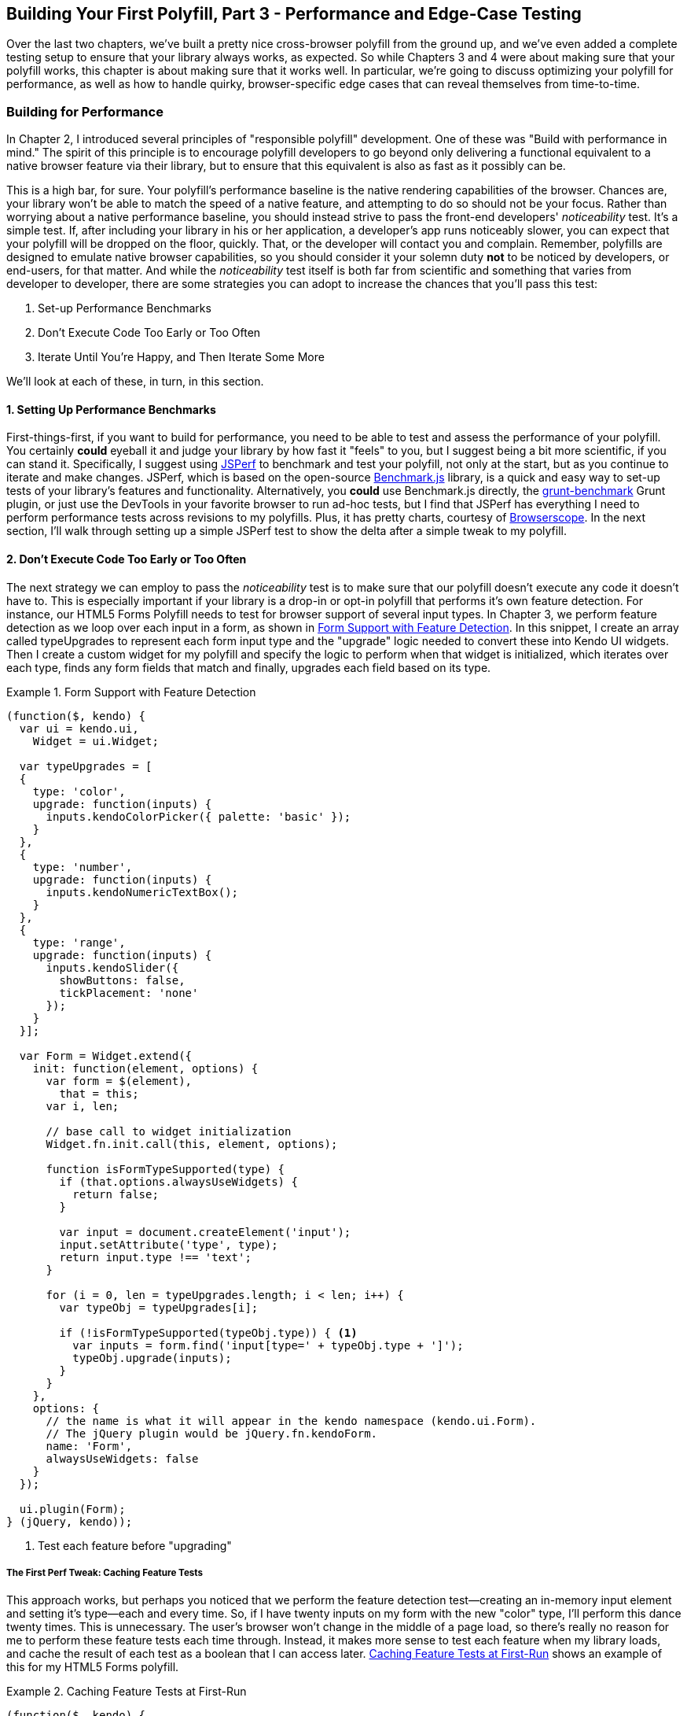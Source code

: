 [[polyfills_chapter_5]]
== Building Your First Polyfill, Part 3 - Performance and Edge-Case Testing

Over the last two chapters, we've built a pretty nice cross-browser polyfill from the ground up, and we've even added a complete testing setup to ensure that your library always works, as expected. So while Chapters 3 and 4 were about making sure that your polyfill works, this chapter is about making sure that it works well. In particular, we're going to discuss optimizing your polyfill for performance, as well as how to handle quirky, browser-specific edge cases that can reveal themselves from time-to-time.

=== Building for Performance

In Chapter 2, I introduced several principles of "responsible polyfill" development. One of these was "Build with performance in mind." The spirit of this principle is to encourage polyfill developers to go beyond only delivering a functional equivalent to a native browser feature via their library, but to ensure that this equivalent is also as fast as it possibly can be. 

This is a high bar, for sure. Your polyfill's performance baseline is the native rendering capabilities of the browser. Chances are, your library won't be able to match the speed of a native feature, and attempting to do so should not be your focus. Rather than worrying about a native performance baseline, you should instead strive to pass the front-end developers' _noticeability_ test. It's a simple test. If, after including your library in his or her application, a developer's app runs noticeably slower, you can expect that your polyfill will be dropped on the floor, quickly. That, or the developer will contact you and complain. Remember, polyfills are designed to emulate native browser capabilities, so you should consider it your solemn duty *not* to be noticed by developers, or end-users, for that matter. And while the _noticeability_ test itself is both far from scientific and something that varies from developer to developer, there are some strategies you can adopt to increase the chances that you'll pass this test:

. Set-up Performance Benchmarks
. Don't Execute Code Too Early or Too Often
. Iterate Until You're Happy, and Then Iterate Some More

We'll look at each of these, in turn, in this section.

==== 1. Setting Up Performance Benchmarks

First-things-first, if you want to build for performance, you need to be able to test and assess the performance of your polyfill. You certainly *could* eyeball it and judge your library by how fast it "feels" to you, but I suggest being a bit more scientific, if you can stand it. Specifically, I suggest using http://jsperf.com[JSPerf] to benchmark and test your polyfill, not only at the start, but as you continue to iterate and make changes. JSPerf, which is based on the open-source http://benchmarkjs.com[Benchmark.js] library, is a quick and easy way to set-up tests of your library's features and functionality. Alternatively, you *could* use Benchmark.js directly, the https://github.com/shama/grunt-benchmark[grunt-benchmark] Grunt plugin, or just use the DevTools in your favorite browser to run ad-hoc tests, but I find that JSPerf has everything I need to perform performance tests across revisions to my polyfills. Plus, it has pretty charts, courtesy of http://browserscope.org[Browserscope]. In the next section, I'll walk through setting up a simple JSPerf test to show the delta after a simple tweak to my polyfill.

==== 2. Don't Execute Code Too Early or Too Often

The next strategy we can employ to pass the _noticeability_ test is to make sure that our polyfill doesn't execute any code it doesn't have to. This is especially important if your library is a drop-in or opt-in polyfill that performs it's own feature detection. For instance, our HTML5 Forms Polyfill needs to test for browser support of several input types. In Chapter 3, we perform feature detection as we loop over each input in a form, as shown in <<EX5-1>>. In this snippet, I create an array called +typeUpgrades+ to represent each form input type and the "upgrade" logic needed to convert these into Kendo UI widgets. Then I create a custom widget for my polyfill and specify the logic to perform when that widget is initialized, which iterates over each type, finds any form fields that match and finally, upgrades each field based on its type.

[[EX5-1]]
.Form Support with Feature Detection
====
[source, js]
----
(function($, kendo) {
  var ui = kendo.ui,
    Widget = ui.Widget;

  var typeUpgrades = [
  {
    type: 'color',
    upgrade: function(inputs) {
      inputs.kendoColorPicker({ palette: 'basic' });
    }
  },
  {
    type: 'number',
    upgrade: function(inputs) {
      inputs.kendoNumericTextBox();
    }
  },
  {
    type: 'range',
    upgrade: function(inputs) {
      inputs.kendoSlider({
        showButtons: false,
        tickPlacement: 'none'
      });
    }
  }];

  var Form = Widget.extend({
    init: function(element, options) {
      var form = $(element),
        that = this;
      var i, len;

      // base call to widget initialization
      Widget.fn.init.call(this, element, options);

      function isFormTypeSupported(type) {
        if (that.options.alwaysUseWidgets) {
          return false;
        }

        var input = document.createElement('input');
        input.setAttribute('type', type);
        return input.type !== 'text';
      }

      for (i = 0, len = typeUpgrades.length; i < len; i++) {
        var typeObj = typeUpgrades[i];

        if (!isFormTypeSupported(typeObj.type)) { <1>
          var inputs = form.find('input[type=' + typeObj.type + ']');
          typeObj.upgrade(inputs);
        }
      }
    },
    options: {
      // the name is what it will appear in the kendo namespace (kendo.ui.Form).
      // The jQuery plugin would be jQuery.fn.kendoForm.
      name: 'Form',
      alwaysUseWidgets: false
    }
  });

  ui.plugin(Form);
} (jQuery, kendo));
----
<1> Test each feature before "upgrading"
====

===== The First Perf Tweak: Caching Feature Tests

This approach works, but perhaps you noticed that we perform the feature detection test--creating an in-memory input element and setting it's type--each and every time. So, if I have twenty inputs on my form with the new "color" type, I'll perform this dance twenty times. This is unnecessary. The user's browser won't change in the middle of a page load, so there's really no reason for me to perform these feature tests each time through. Instead, it makes more sense to test each feature when my library loads, and cache the result of each test as a boolean that I can access later. <<EX5-2>> shows an example of this for my HTML5 Forms polyfill.

[[EX5-2]]
.Caching Feature Tests at First-Run
====
[source, js]
----
(function($, kendo) {
  var ui = kendo.ui,
    Widget = ui.Widget;

  var typeUpgrades = [
  {
    type: 'color',
    upgrade: function(inputs) {
      inputs.kendoColorPicker({ palette: 'basic' });
    }
  },
  {
    type: 'number',
    upgrade: function(inputs) {
      inputs.kendoNumericTextBox();
    }
  },
  {
    type: 'range',
    upgrade: function(inputs) {
      inputs.kendoSlider({
        showButtons: false,
        tickPlacement: 'none'
      });
    }
  }];

  function isFormTypeSupported(type) {
    var input = document.createElement('input');
    input.setAttribute('type', type);
    return input.type !== 'text';
  }

  var featureDetects = { <1> 
    color: isFormTypeSupported('color'),
    number: isFormTypeSupported('number'),
    range: isFormTypeSupported('range')
  };

  var Form = Widget.extend({
    init: function(element, options) {
      var form = $(element),
        that = this;
      var i, len;

      // base call to widget initialization
      Widget.fn.init.call(this, element, options);

      for (i = 0, len = typeUpgrades.length; i < len; i++) {
        var typeObj = typeUpgrades[i];

        if (!featureDetects[typeObj.type] || that.alwaysUseWidgets) { <2>
          var inputs = form.find('input[type=' + typeObj.type + ']');
          typeObj.upgrade(inputs);
        }
      }
    },
    options: {
      // the name is what it will appear in the kendo namespace (kendo.ui.Form).
      // The jQuery plugin would be jQuery.fn.kendoForm.
      name: 'Form',
      alwaysUseWidgets: false
    }
  });

  ui.plugin(Form);
} (jQuery, kendo));
----
<1> Test and cache each feature during the script load
<2> Access the cached test value during the "upgrade" process
====

In <<EX5-2>>, I moved the +isFormTypeSupported+ function outside of my widget initialization code, and created a local +featureDetects+ object to hold the cached, boolean values for each test. Finally, in my main initialization loop, I access those cached values, and bypass repeated code paths. 

This is nice in theory, and it certainly looks a bit cleaner, but just how fast is it? To answer that question, I can head over to http://jsperf.com[JSPerf] and create a test. 

===== Using jsPerf

JSPerf can seem a bit daunting if you've only ever viewed others' tests before, but it's actually quite simple to create tests of your own. The basic idea behind JSPerf is to create multiple test cases that execute blocks of JavaScript code--performing operations, mutating the DOM, etc.--which the tool then executes over and over again in order to determine which operations are fastest and slowest. JSPerf takes care of all of the looping and re-runs, so all you need to do is specify the test cases, and any set-up or teardown that should happen before or after each test run.

In order to test just how much feature test caching improves the performance of our code, I created the test shown in <<EX5-3>>. You can also http://jsperf.com/feature-test-cache[access the test online], and run it yourself, if you so desire.

[[EX5-3]]
.JSPerf Test for Feature Test Caching
image::images/ch5-ex3.png[]

The "Preparation Code" section in <<EX5-3>> shows the setup and teardown code that will run before each test. This code does not impact the timing of the tests. Here, I create a global feature test method, +isFormTypeSupported+, as well as a global +featureDetects+ object, similar to <<EX5-2>>. 

The "Test Runner" section in <<EX5-3>> contains my actual tests. The "Test Each Time" section does exactly what it says, each time that block is called, it will call the +isTypeSupported+ method. This block mimics my original functionality in <<EX5-1>>. The "Cache Tests" section in <<EX5-3>>, on the other hand, simply accesses the cached feature test values once. If I run these tests a few times, I'll get a result similar to <<EX5-4>>, which shows the test case from <<EX5-3>> after I've run the test several times through.

[[EX5-4]]
.JSPerf Test Results for Feature Test Caching
image::images/ch5-ex4.png[]

As you can see from the image above, caching my feature tests is not only faster, it's nearly 60 times faster than performing feature tests each time! Of course, it's important to note that, since JSPerf runs each test case several dozen times over, reported numbers aren't indicative of raw, overall performance gains in my library. Rather, JSPerf is most valuable as a measure of relative performance between options. The bottom line, in this case, is that we know that caching feature tests is faster and, thus, an excellent refactoring choice for my library.

So far, in this section, we've avoided executing unnecessary code by ensuring that feature detection tests only run once when my library is loaded. Another important optimization I can perform is to ensure that my library doesn't perform any unnecessary initialization or set-up. Any features or functionality that my library might not need for all browsers should remain dormant until it's needed. Obviously, stylesheets and JavaScript will need to be parsed when they are included, but I try to execute as little of that code as possible, until my library is called upon. In the case of my polyfill, the only code that runs before I initialize a Form widget is my now cached feature tests, which I've deemed necessary to run up-front since the performance gains are considerable.

==== 3. Iterate Until You're Happy, Then Iterate Some More

The final strategy to keep your library performing well under the watchful eyes of consuming devs is to iterate, test and iterate again. In essence, this is a bit of a hunt and peck exercise, where I'll look for micro- and macro-optimizations in my library, make changes and then test those against the last version, using JSPerf, of course. Some changes will make no difference in the performance of my library, while others will make a noticeable difference. Some might even harm performance, innocent as they may seem.

There's no science to this process, unfortunately, so I can't give you a bunch of tried and true tweaks that can be made to every library under the sun. I can, however, show you a couple of tweaks I made to my HTML5 Forms Polyfill to give you an idea of what minor and major improvements might look like. Beyond these, your best bet is to pay attention to JavaScript "best practices," as well as the proven practices of the libraries or frameworks you're utilizing. "Best practices" are often named as such because they promote maintenance, readability of code and good performance, so you'll benefit from these even if they don't show considerable gains in your performance tests.

Before we proceed with the next few performance tweaks, I want to share the code samples for the "complete" HTML5 Forms polyfill. Thus far, I've only included snippets for three new input types. However, to properly show the impact of the next couple of refactors, we need to look at the complete source. In the production version of my polyfill, the source is broken into three modules, or files, that I concatenate during my build process. Those files are:

. +kendo.forms.types.js+ - Contains all of the input types supported by my polyfill, and the logic used to "upgrade" each to use a Kendo UI widget. The full source of this file can be viewed in <<EX5-5>>.
. +kendo.forms.features.js+ - Feature detection tests for my polyfill. The full source of this file can be viewed in <<EX5-6>>.
. +kendo.forms.js+ - The main source file for my polyfill. Contains widget initialization code and depends on +kendo.forms.types.js+ and +kendo.forms.features.js+. The full source of this file can be viewed in <<EX5-7>>.

[[EX5-5]]
.Contents of +kendo.forms.types.js+
====
[source, js]
----
(function (kendo) {
  kendo.forms = kendo.forms || {};
  
  var typeUpgrades = [
	{
	  type: 'color',
	  upgrade: function(index, val) {
      $(val).kendoColorPicker({ palette: 'basic' });
    }
  },
  {
    type: 'number',
    upgrade: function(index, val) {
      $(val).kendoNumericTextBox();
    }
  },
  {
    type: 'range',
    upgrade: function(index, val) {
      $(val).kendoSlider({
        showButtons: false,
        tickPlacement: 'none'
      });
    }
  },
  {
    type: 'file',
    upgrade: function(index, val) {
      $(val).kendoUpload();
    }
  },
  {
    type: 'datetime',
    upgrade: dateTimeUpgrade
  },
  {
    type: 'datetime-local',
    upgrade: dateTimeUpgrade
  },
  {
    type: 'time',
    upgrade: function(index, val) {
      var input = $(val),
      dummyDate = '2013-10-04T';

      input.kendoTimePicker({
        value: input.val().length > 0 ? new Date(dummyDate + input.val())
          : null,
        min: input.attr('min') ? new Date(dummyDate + input.attr('min'))
          : new Date(2049, 0, 1, 0, 0, 0),
        max: input.attr('max') ? new Date(dummyDate + input.attr('max'))
          : new Date(2099, 11, 31, 0, 0, 0),
          // Step attribute is seconds, interval in minute
        interval: input.attr('step') ?
          Math.round(parseInt(input.attr('step'), 10)/60) : 30
      });
    }
  },
	{
    type: 'month',
    upgrade: function(index, val) {
      var input = $(val),
        value = convertMonthPartToDate(input.val()),
        min = convertMonthPartToDate(input.attr('min')),
        max = convertMonthPartToDate(input.attr('max'));
					
      input.kendoDatePicker({
			  // Set the start and depth properties to year, which means 
			  // that only month values are displayed.
        start: 'year',
        depth: 'year',
        // If the conversion returned a NaN, use the default values
        value: isNaN(value) ? null : new Date(value),
        min: isNaN(min) ? new Date(1900, 0, 1) : new Date(min),
        max: isNaN(max) ? new Date(2099, 11, 31) : new Date(max)
      });
    }
  },
  {
    type: 'week',
    upgrade: function(index, val) {
      var input = $(val),
        value = getDateFromWeekString(input.val()),
        min = getDateFromWeekString(input.attr('min')),
        max = getDateFromWeekString(input.attr('max'));

        input.kendoDatePicker({
          // Set the start and depth properties to month, which means 
          // that only day/week values are displayed.
          depth: 'month',
          // If the conversion returned a null date, use the default values
          value: value,
          min: min === null ? new Date(1900, 0, 1) : min,
          max: max === null ? new Date(2099, 11, 31) : max
        });
    }
  },
  {
    type: 'date',
    upgrade: function(index, val) {
      var input = $(val);
      var defaults = getDateTimeDefaults(input);
      input.kendoDatePicker(defaults);
    }
  }];

  function convertMonthPartToDate(val) {
    // Add dummy day of month for valid date parsing
    val = val + '-' + new Date().getDate();
    return Date.parse(val);
	}

  function getDateFromWeekString(weekString) {
    var week, year,
      dateParts = weekString.split('-');

    if (dateParts.length < 2) {
      return null;
    }

    year = dateParts[0];
    week = dateParts[1].replace(/w/gi, '');

    if (isNaN(parseInt(week, 10)) || isNaN(parseInt(year, 10))) {
      return null;
    }

    // Jan 1 + 7 days per week
    var day = (1 + (week - 1) * 7);
    return new Date(year, 0, day);
  }

  function dateTimeUpgrade(index, val) {
    var input = $(val);

    // Step attribute is seconds, interval in minute
    var defaults = getDateTimeDefaults(input);
    defaults.interval = input.attr('step') ?
      Math.round(parseInt(input.attr('step'), 10)/60) : 30;
    input.kendoDateTimePicker(defaults);
  }

  function getDateTimeDefaults(input) {
    return {
      value: input.val().length > 0 ? new Date(input.val()) : null,
      min: input.attr('min') ? new Date(input.attr('min'))
        : new Date(1900, 0, 1),
      max: input.attr('max') ? new Date(input.attr('max'))
        : new Date(2099, 11, 31)
    };
  }

  kendo.forms.types = typeUpgrades;
} (kendo));
----
====

[[EX5-6]]
.Contents of +kendo.forms.features.js+
====
[source, js]
----
(function (kendo) {
  kendo.forms = kendo.forms || {};

  function detectFormTypeSupport(type) {
    var input = document.createElement('input');
    input.setAttribute('type', type);
    return input.type !== 'text';
  }
 
  function detectDateTimeFields(type) {
    var dummyVal = ':(';

    var i = document.createElement('input');
    i.setAttribute('type', type);
    // Credit to Mike Taylor //gist.github.com/miketaylr/310734
    i.value = dummyVal;
    return (i.value !== dummyVal);
  }

  var featureDetects = {
    color: detectFormTypeSupport('color'),
    number: detectFormTypeSupport('number'),
    range: detectFormTypeSupport('range'),
    file: detectFormTypeSupport('file'),
    datetime: detectDateTimeFields('datetime'),
    datetime_local: detectFormTypeSupport('datetime-local'),
    time: detectFormTypeSupport('time'),
    month: detectFormTypeSupport('month'),
    week: detectFormTypeSupport('week'),
    date: detectFormTypeSupport('date'),
    placeholder: (function() {
      return 'placeholder' in document.createElement('input') &&
        'placeholder' in document.createElement('textarea');
    }())
  };

  kendo.forms.features = featureDetects;
} (kendo));
----
====

[[EX5-7]]
.Contents of +kendo.forms.js+
====
[source, js]
----
(function($, kendo) {
  var ui = kendo.ui,
    Widget = ui.Widget,
    typeUpgrades = kendo.forms.types;

  var Form = Widget.extend({
    init: function(element, options) {
      var that = this;
      var form = $(element);
      var i, len;

      var upgradeFormType = function(type, callback) {
        var modType = type.replace(/-/g,'_');

        if (!kendo.forms.features[modType] ||that.options.alwaysUseWidgets) {
          form.find('input[type=' + type + ']').each(callback);
        }
      };

      // base call to widget initialization
      Widget.fn.init.call(this, element, options);

      if (that.options.styleInputs) {
        form.find('input, button').each(function(index, val) {
        // Add the k-input class to each form element (or 
        // k-button for buttons), providing Kendo UI styling
        // to all elements, not just those the widget will transform.
        var el = $(val);

        if (val.type === 'button' ||
          val.type === 'submit' ||
          val.type === 'reset') {
            el.addClass('k-button');
        } else {
          el.addClass('k-input');
        }
      });
    }

    // Add basic support for form types defined in the typeUpgrades array
    for (i = 0, len = typeUpgrades.length; i < len; i++) {
      var typeObj = typeUpgrades[i];
      upgradeFormType(typeObj.type, typeObj.upgrade);
    }

    // Add placeholder support if not provided by the browser
    if(!kendo.forms.features.placeholder) {
      form.find('[placeholder]').each(function(index, val) {
        var el = $(val);
        // Strip CR and LF from attribute vales, as specified in
        // www.w3.org/TR/html5/forms.html#the-placeholder-attribute
        var placeholderText = el.attr('placeholder')
          .replace(/(\\r\\n|\\n|\\r)/gm,'');

        // When the field loses focus, clear out the placeholder if
        // the input contains a value.
        el.on('blur', function() {
          var $el = $(this);
          var labelNode = this.previousSibling;
          if (this.value) {
            labelNode.nodeValue = '';
            $el.addClass('relPlaceholder');
          } else if (labelNode.nodeValue !== placeholderText) {
            labelNode.nodeValue = placeholderText;
            $el.removeClass('relPlaceholder');
          }
        });
        el.wrap('<label class="placeholder">' + placeholderText + '</label>');
        el.addClass('placeholder');
      });
    }
  },

  options: {
    // the name is what it will appear in the kendo namespace (kendo.ui.Form).
    // The jQuery plugin would be jQuery.fn.kendoForm.
    name: 'Form',
    alwaysUseWidgets: false,
    styleInputs: true
    }
  });

  ui.plugin(Form);
} (jQuery, kendo));
----
====

As we go go through the next three performance tweaks, we'll make minor and major changes to the source above. Once we're done with all three, I'll create another JSPerf test to compare each change so that we can measure the relative impact to performance. Let's take a look first at an easy change.

===== The Second Perf Tweak: Caching DOM Elements

As you probably know, accessing and mutating the DOM is one of the most expensive operations you can make from JavaScript. Whether you're using a library like jQuery or a raw DOM selector method like +getElementById+ or +querySelector+, selecting elements from your page is a memory-hogging thread-blocking process that you want to perform with caution. This is not to say, of course, that you should _avoid_ interacting with the DOM, because that would be silly. Rather, you should keep this reality in mind as you build your polyfills and do your best to minimize DOM interactions, as much as possible. 

While there are many ways to minimize DOM interactions in our JavaScript apps and polyfills, the two most common "best practices" are:

. Minimize DOM "reads" by caching the result of selection operations into local variables.
. Minimize DOM "writes" by batching mutation operations together.

As, an example of the the batching approach, let's assume that I'm iterating over some collection of values in JavaScript and building up a HTML list (+<ul>+ or +<li>+). Instead of appending each row (+<li>+) to my list, one at a time, a batching approach would lead me to build up the entire list in a string or DOM +DocumentFragment+ and append the entire collection to the list container a single time. With this approach, I'm mutating the DOM--and triggering the browser's expensive layout, paint and render operations--a single time, instead of once for each list item.

Chances are, if you've been doing front-end work for a while, this approach isn't news to you. We know that DOM writes are slow, and we take necessary precautions to avoid them. DOM reads, on the other hand, are a bit less worrisome, but still worth minimizing. As such, we address these by creating local variables for the result of DOM reads and operate on these variables when we need to access page elements. 

An example of this element caching approach with jQuery can be seen in <<EX5-7>>. On line 10, you'll see the following line:

+var form = $(element);+

In this case, +element+ represents the +<form>+ that I'm calling the Kendo UI Widget constructor on (+new kendoForm()+). The jQuery method gives me the +<form>+ element, which I then assign to the +form+ variable. 

Further down the sample, you'll notice that I then access this variable three additional times, each time calling +form.find+ to further refine the list. In this case, even though the form itself is cached, jQuery has to return to the DOM to give me the collection of elements that match my +find+ selector. Since all of my +find+ operations are meant to operate on HTML input elements, I can make my cached variable a bit more targeted, which I've done in <<EX5-8>>. Note that I've clipped some code from the source that's not relevant to the current discussion.

[[EX5-8]]
.Forms polyfill refactored to cache form inputs
====
[source, js]
----
(function($, kendo) {
  var ui = kendo.ui,
    Widget = ui.Widget,
    typeUpgrades = kendo.forms.types;

  var Form = Widget.extend({
    init: function(element, options) {
      var that = this;
      var inputs = $(element).find('input, button'); <1>
      var i, len;

      var upgradeFormType = function(type, callback) {
        // replace dash with underscore for features object lookup
        var modType = type.replace(/-/g,'_');

        if (!kendo.forms.features[modType] || that.options.alwaysUseWidgets) {
          inputs.filter('input[type=' + type + ']').each(callback); <2>
        }
      };

      // base call to widget initialization
      Widget.fn.init.call(this, element, options);

      if (that.options.styleInputs) {
        inputs.each(function(index, val) { <3>
          /* clipped */
        });
      }

      for (i = 0, len = typeUpgrades.length; i < len; i++) {
        var typeObj = typeUpgrades[i];
        upgradeFormType(typeObj.type, typeObj.upgrade);
      }

      // Add placeholder support if not provided by the browser
      if(!kendo.forms.features.placeholder) {
        /* clipped */
      }
    },

    options: { /* clipped */ }
  });

  ui.plugin(Form);
} (jQuery, kendo));
----
<1> Cache the collection of +<input>+ and +<button>+ elements in my form
<2> Use jQuery's +filter+ method to get only the inputs that match the current type
<3> No need to filter here since the full collection is already cached.
====

Instead of caching the entire form in a local variable, I cache all of the +<input>+ and +<button>+ elements, since those are the only parts of the form I'm interested in, at this point. With that new collection in hand, I'll use jQuery's +filter+ method to refine the collection when I'm operating on a smaller subset. It's a small change, but it cleans up the DOM reads for my polyfill and makes things a bit more readable, to boot. Now, before we test the performance impact of this change, let's make a few more tweaks so that we can view everything side-by-side at once.

===== The Third Perf Tweak: Ordering of Arguments

The next change I'm going to make is a very small one, but it harkens back to the idea of avoiding unnecessary code paths as a way to get micro-optimizations in our code. Many times, these unneeded paths can be found in if statements that access one or more values before taking action. For example, in <<EX5-7>>, you'll notice the following +if+ statement on line 17:

+if (!kendo.forms.features[modType] || that.options.alwaysUseWidgets)+

This statement determines if the current input type (i.e. 'number') is supported by the user's browser _or_ if the developer passed the +alwaysUseWidgets+ option into the widget constructor. If either is true, we upgrade all instances of that input type on the form.

When dealing with multi-conditioned +if+ statements, it's always a good idea to consider how the order of arguments affects code execution. For instance, since the feature tests appear first, these will always be evaluated. If, however, I re-order these arguments, I can ensure that my feature test object will only be accessed if +alwaysUseWidgets+ is +false+:

+if (that.options.alwaysUseWidgets || !kendo.forms.features[modType])+

Had I not already refactored my feature tests to run once during script evaluation, this would likely be a noticeable performance gain. As it stands now, each feature is returning a simple boolean so I don't expect to see much difference. Even still, I'm making this change to "future proof" my polyfill a bit. The +alwaysUseWidgets+ option will always be a simple boolean, but my feature tests could grow and become more complex as my library matures. Making this change now will keep me from introducing unintended performance costs down the road.

While the example above is a simple case for ordering arguments, It's always a good idea to order your simple booleans first in your +if+ statements. When performing an or (+||+) evaluation, this will ensure that the right-hand arguments aren't assessed unless the simple boolean is false. When performing an and (+&&+) evaluation, right-hand arguments aren't assessed unless the simple boolean is true. In both cases, your more complex method-call booleans won't be evaluated unless their values are needed to fulfill or reject the condition in question.

===== The Fourth Perf Tweak: Minimizing Loops

The final performance change I plan to make to my polyfill is a larger one, and is also a change that I expect to impact performance quite a bit. If you take a look at <<EX5-7>> a final time, you'll notice that I'm looping (with +for+ or jQuery's +each+ method) no less than four times during widget initialization. This can't be the best approach, so I'm going to refactor my polyfill to loop as as infrequently as possible. 

In <<EX5-7>> I'm looping over the +typeUpgrades+ collection defined in +kendo.forms.types+, and then separately looping over each input that matches that type. What's more, I'm looping over each input to determine if it needs separate widget styling (provided via CSS classes that Kendo UI uses to style "vanilla" inputs) and finally, looping over each element that contains a +placeholder+ attribute and upgrading those as well, if not supported by the browser.

As we built up our polyfill in Chapter 3, each of these additions made sense, and they do fulfill the functional requirements of my library. And yet, it all seems so inefficient. This inefficiency was likely introduced as a result of my initial decision to loop first over input types and second over elements. At the time, this made sense because it allowed me to simultaneously upgrade all of the "color," "number" or "datetime" inputs on the form using jQuery's +each+ method. But as I add other features, it becomes clear that my library will need to operate on each input individually, upgrading its type, dealing with placeholder support and even adding validation once I expand my library with that functionality.

So, to shift from several loops to a single loop, I need to move a few things around. For starers, my +kendo.forms.types+ object needs to change. As illustrated in <<EX5-9>>, I've changed the object from an array of type objects, to a single object of key-value pairs. This will make it much easier for me to work with each type. You'll also notice that I moved some of the "upgrade" logic for vanilla inputs and buttons out of my main file and into this object, as well.

[[EX5-9]]
.Refactored +kendo.forms.types+ source
====
[source, js]
----
(function (kendo) {
  kendo.forms = kendo.forms || {};

  var typeUpgrades = {
    text: function(val) {
      $(val).addClass('k-input');
    },

    color: function(val) {
      $(val).kendoColorPicker({ palette: 'basic' });
    },

    number: function(val) {
      $(val).kendoNumericTextBox();
    },

    range: function(val) {
      $(val).kendoSlider({
        showButtons: false,
        tickPlacement: 'none'
      });
    },

    file: function(val) {
      $(val).kendoUpload();
    },
    
    /* clipped */
  };

  /* clipped */

  kendo.forms.types = typeUpgrades;
} (kendo));
----
====

Next up, I'll make some changes to the core widget logic for my polyfill, as illustrated in <<EX5-10>>. Not only have I collapsed things down into a single loop (+inputs.each()+), but I've also cleaned up my +init+ method and moved some of the core logic into helper methods (+shouldUpgradeType+, +upgradeInputType+, +upgradePlaceholder+). 

[[EX5-10]]
.+kendo.forms.js+ refactored to use a single loop
====
[source, js]
----
(function($, kendo) {
  var ui = kendo.ui,
    Widget = ui.Widget,
    typeUpgrades = kendo.forms.types,
    features = kendo.forms.features,
    vanillaInputRegEx = /text|button|submit|reset/i;

  var Form = Widget.extend({
    init: function(element, options) {
      var that = this;
      var inputs = $(element).find('input, button');

      Widget.fn.init.call(this, element, options);

      inputs.each(function(index, el) { <1>
        that.upgradeInputType(that, el); <2>

        if (el.getAttribute('placeholder') &&
          !kendo.forms.features.placeholder) {
          that.upgradePlaceholder(el); <3>
        }
      });
    },
    shouldUpgradeType: function(type) {
      /* clipped */
    },
    upgradeInputType: function(that, el) {
      /* clipped */
    },
    upgradePlaceholder: function(el) {
      /* clipped */
    },
    options: {
      /* clipped */
    }
  });

  ui.plugin(Form);
} (jQuery, kendo));
----
<1> Single loop for evaluating all form inputs
<2> Core upgrade functionality, refactored into an external function
<3> Upgrade functionality for the placeholder attribute, refactored into an external function
====

I think you'll agree that this is much cleaner, but is it any faster? For that matter, have any of these changes made a difference? Let's take a look in the next section.

==== Running Performance Benchmarks

One of the nice things about JSPerf is that, with a little bit of setup, it's easy to do side-by-side testing of revisions to your code. Along those lines, I created a new JSPerf test that includes all of the tweaks we've made in this chapter, and you can http://jsperf.com/kendo-ui-forms-performance/5[view it online], if you so desire. You can also append +/edit+ to the end of the url if you want to see how the test was set-up, or make edits of your own. 

For this test, I included the same sample Form that we created in Chapter 3, and used JSPerf's set-up capability to load a different version of my polyfill source, depending on the individual test case. All-in-all, I created four tests:

. A baseline Test, before any changes were made
. A test for the Element Caching refactor
. A test of the argument ordering refactor
. A test for the single loop refactor.

The results can be seen in <<EX5-11>>. The results for an individual run can be seen in the top part of the image, with summary results for all browsers at the bottom. 

[[EX5-11]]
.JSPerf test for tweaks 2-4
image::images/ch5-ex11.png[]

There are a couple of things to take away from the image above:

. Individual test runs can give different results, so be sure to run your tests several times, and in as many browsers as possible. In the image above, my element cache refactor looks like the slowest test, though it's still well within the standard deviation (+/-) of 4.96% indicated by JSPerf. If you look at the bar charts at the bottom of the image, you'll note that, over a larger sample size, the element cache refactor (in yellow) is faster than my baseline test (in red) in most browsers.
. For most browsers, the argument reordering change isn't much faster than the element cache refactor. I expected this, so as long as it's not noticeably _slower_, it's a worthwhile change. It does seem to be visibly faster in the current version (at the time of writing) of Chrome, however, so I'll take it.
. Finally, as expected, the single loop refactor yielded the largest gains across most browsers, especially Chrome. It's faster in Opera and Safari, and in IE 8, though because of the huge speed improvements in modern browsers, the IE 8 row looks empty. Surprisingly, these changes are all about even on Firefox but, again, since performance isn't markedly worse, I'm okay with an outlier or two.

==== Tune It, But Don't Overdo It

As I mentioned above, there's not really much science involved in making performance tweaks to your polyfill. It's more an exercise of trial and error with the goal of finding micro- and macro-optimizations that make your library faster. In the examples above, I made some small and large changes based on my knowledge of good JavaScript practices, and it turned out that those changes yielded some gains in most browsers.

Before I close this section, a word of caution: performance tuning is important, and it's something you should spend time on, but I suggest being careful with it. It's easy to make common-sense changes that you might have missed in initial development, but once you've made a handful of obvious or even non-obvious tweaks, diminishing returns will start to set in, and you'll be spending far too much time making changes to eke out an extra tenth of a percent speed improvement. When it starts to feel like each change isn't moving the performance needle enough, or even moving it in the wrong direction, it's time feel confident that you've done your best, and move on.

=== Dealing with Browser-Specific Edge-Cases

Now that we've talked about general performance testing, I'll close this chapter with a brief discussion on browser-specific edge-cases. As you can see from the last sections, it's possible to set up a very robust process for testing performance across several browsers. This is useful, but there will always be  outliers in both performance and functionality (in our case, IE 7 and 8). Once we've identified these, it's time to investigate with some additional, manual tests. 

Regardless of your build and automated testing workflow, there's no substitute for hands-on actual testing with certain browsers, especially oldIE. While it's still important to test IE 7 and 8 for most kinds of sites and apps, it's critically important when you are building polyfills. More often than not, IE 7 and 8 will need the functionality your polyfill provides, so you'll want to test on these browsers early and often.

After making each of the performance tweaks listed in this chapter, I was sure to run all of my automated tests with the +grunt test+ and +grunt x-test+ commands I set up in Chapter 4. Everything looks great in the latest browsers, but when I open up a VM with IE 8 or IE 7, I see something that looks more like <<EX5-12>>.

[[EX5-12]]
.Testing my polyfill with IE 8
image::images/ch5-ex12.png[] 

In spite of all of my testing, I still have a handful of failing tests in IE 7 and 8. Digging deeper, however, I see that they're all Date- and Time-related tests, which suggests a common cause for all of these. Let's take a look at the first failing test, which is listed in <<EX5-13>>:

[[EX5-13]]
.Datetime Jasmine test block
====
[source, js]
----
describe('DateTime and datetime-local type Support', function() {
  it('should apply the datetime attributes (val, min, max, step) to the widget', function() {
    fixtures.load('datetime-type.html');

    $('#datetime-form').kendoForm();

    var datetimeInput = $('#datetime');
    var datetimeObject = datetimeInput.data('kendoDateTimePicker');

    var dateRegex = /\/|-| /g;
    var valParts = datetimeInput.val().split(dateRegex);
    var minParts = datetimeInput.attr('min').split(dateRegex);
    var maxParts = datetimeInput.attr('max').split(dateRegex);

    expect(datetimeObject.value()).not.toBeNull();
    expect(datetimeObject.value().getMonth()+1).toEqual(
      parseInt(valParts[0], 10)); <1>
    expect(datetimeObject.value().getDate()).toEqual(
      parseInt(valParts[1], 10));
					
    expect(datetimeObject.value().getFullYear()).toEqual(
      parseInt(valParts[2], 10));

    // Run Same tests for min and max date values
    // ...
  });
}
----
<1> This test fails here in IE 7 and 8
====

This test, which I've clipped for readability, is designed to make sure that the Kendo UI DateTime widget is properly initialized with the date input's +value+ attribute. ON IE 7 and 8, this test fails at the second +expect+. Upon further investigation, it appears that the +dateTimeObject+ variable is null because my DateTime widget wasn't properly initialized. That means that the problem is in my "upgrade" function, which I've included in <<EX5-14>>, below.

[[EX5-14]]
.DateTime upgrade logic
====
[source, js]
----
var typeUpgrades = {
  datetime: function (val) {
    var input = $(val);

    // Step attribute is seconds, interval in minute
    var defaults = getDateTimeDefaults(input);
    defaults.interval = input.attr('step') ?
      Math.round(parseInt(input.attr('step'), 10)/60) : 30;
    input.kendoDateTimePicker(defaults);
  }
  /* Other upgrades */
};

function getDateTimeDefaults(input) {
  return {
    value: input.val().length > 0 ? new Date(input.val()) : null,
    min: input.attr('min') ? new Date(input.attr('min'))
      : new Date(1900, 0, 1),
    max: input.attr('max') ? new Date(input.attr('max'))
      : new Date(2099, 11, 31)
  };
}

kendo.forms.types = typeUpgrades;
----
====

The issue, it would seem, is with the +getDateTimeDefaults+ helper function, which takes my input and returns an object with date values that I then pass to the Kendo UI +kendoDateTimePicker+ method. If you look closely, you'll notice  that I'm not properly sanitizing my attribute values to make sure that they contain a valid date. Instead, I'm merely checking for the presence of any value before calling the +new Date()+ constructor on that value. Even still, these are my own unit tests, and I'm only passing perfectly valid ISO date strings, as per the forms section of the HTML5 spec, so why in the world are my tests failing?  

The answer is deceptively simple: IE 7 and 8 don't support the ISO Date standard when parsing date strings. Welcome to the world of cross-browser polyfill development, my friends! Thankfully, it's a relatively simple fix. If I wanted to take an external dependency, I could include a library like http://moment.js[Moment.js] to handle the hassle of date parsing. I can also leverage built-in features of Kendo UI or jQuery to help. For the sake of completeness, however, in this case, I'm going to add my own fix. First, I'll add a new +creteDateFromInput+ method to the +kendo.forms.types.js+ file, as shown in <<EX5-15>>:

[[EX5-15]]
.Handling ISO and non-ISO date formats for oldIE
====
[source, js]
----
function createDateFromInput(val, defaultDate, prefix) {
  if (!val) {
    return defaultDate;
  }

  if (prefix) {
    val = prefix + val;
  }

  if (!Date.parse(val)) {
    // Valid ISO Dates may not parse on some browsers (IE7,8)
    var altDate = new Date(val.replace(/-/g, '/'));

    if (altDate) {
      // If this alternate value is valid, add a day
      // to account for UA parsing
      return new Date(altDate.setDate(altDate.getDate() + 1));
    }

    return defaultDate;
  }

  return new Date(val);
}
----
====

This simplistic solution takes a string value, a defaultDate and an optional prefix value, which I'll need to parse the HTML5 time and month input types. If the passed-in value parses correctly, I'll return a new Date object with that value. If not, I'll replace the dashes (+-+) with slashes (+/+) and attempt to parse again, which should resolve my issues in IE 7 and 8.

Next, I can modify my +getDateTimeDefaults+ function to use this  new function:

[source, js]
----
function getDateTimeDefaults(input) {
  return {
    value: createDateFromInput(input.val(), null),
    min: createDateFromInput(input.attr('min'), new Date(1900, 0, 1)),
    max: createDateFromInput(input.attr('max'), new Date(2099, 11, 31))
  };
}
----

With this in place, my datetime and datetime-local tests should pass. The remaining failing tests relate to similar problems with the time and month input types, and as soon as I modify those upgrade functions to use my new helper method, I should see all green in IE 7 and 8, as shown in <<EX5-16>>.

[[EX5-16]]	
.All tests passing in IE 8
image::images/ch5-ex16.png[] 

Much like performance testing, cross-browser issues are hard to generalize. Each browser has their own quirks and edge cases that behave differently from all the rest. IE 7 and 8 certainly aren't alone in this regard. Modern specs have done a great job of minimizing these types of differences in newer browsers, but you should expect to encounter hairy issues from time to time as you build cross-browser polyfills. Thankfully, these quirks, and their workarounds are often well-documented, so you shouldn't need to go far to find a fix.

=== Mobile-specific Considerations

In this chapter, we've focused mostly on overall JavaScript and DOM rendering performance considerations. While this is important for all browsers, you'll often find that you need to focus specifically on mobile for polyfills that are meant to be used on devices. In addition to the tips shared above, let's look at a couple of mobile-specific performance recommendations.

1. File Size Matters
2. Always Test on Devices

==== 1. File Size Matters

While also true for the desktop, it's critical that you pay attention to overall file size when building polyfills for mobile. Not only does the size of a JavaScript or CSS file affect the rendering time on devices--which often have browser engines that don't perform as fast as their desktop counterparts--but a larger file means more for the mobile device to download from the network, which has a cost on both the user's battery and their data plan. 

Web developers are becoming increasingly aware of the performance impact on app resources, so do your fellow developers a favor and make sure that your polyfill is a small as possible, both by including only the needed functionality and also by delivereing a minified production version of your library. If your polyfill is broad in scope, as is the case of the HTML5 Forms Library, you might even consider providing functionality in modules that can be delivered separately or combined via a custom build process.

In the case of our Forms polyfill, it's also important for me to think about the file size of my dependencies. Specifically, in the case of Kendo UI Web, I'm onlt using a subset of all of the widgets and features available in this library, so it doesn't make sense to require the end user to download that entire file. Thankfully, Kendo UI provides its widgets in a modular form, and I can use these to create a custom build of the library that uses only the widgets required, and then ship this with the source of my polyfill.

==== 2. Always Test on Devices

Perhaps it goes without saying, but in today's mobile world, testing across browers means testing devices browsers, too. And even though most of the devices browsers are mobile versions of their desktop counterparts, it doesn't mean that every feature available in Chrome for the desktop is also available in Chrome for mobile. What's more, because the speed and performance of your library is just as important as its functionality, it's critical that you regularly run your tests on physical mobile devices to ensure that you're delviering a great polyfill experience.

Unfortunately, it's not possible to use tools like Karma and Browser Stack to automatically test mobile browsers, so you'll likely need to rely on friends, family and the goodwill of developers working with your polyfill to test across devices. Even better, if you live in a city with an open device lab, consider scheduling regular visits for testing. Finally, there are paid services--like DeviceAnywhere--for accessing physical devices for testing, but since you're not likely to be building your polyfill for profit, it's probably not worth the steep cost of these services.

=== Summary

Over the last three chapters, we've discussed many of the ins and outs of building your own cross-browser polyfills. In Chapter 3 we explored some practices for project structure and explored the ins and outs of adding initial functionality and a bit of refactoring. Then, in Chapter 4, we configured a solid build and test environment which allowed us to test our polyfill in the browser and via command-line tools like Grunt, Jasmine and Karma. Finally we looked at performance and edge-case tuning, and explored some examples using JSPerf to fine-tune the speed of our polyfill. Collectively, you should have a solid foundation to use for building your own polyfills, and I can't wait to see what you'll come up with!

Next, we'll turn the discussion to future polyfilling, or the practice of adding new APIs and functionality to our browsers, for the purpose of vetting and testing out what's next for the web platform.